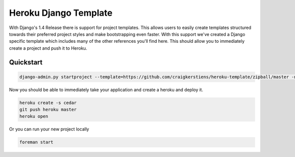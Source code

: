 Heroku Django Template
######################

With Django's 1.4 Release there is support for project templates. This allows 
users to easily create templates structured towards their preferred project 
styles and make bootstrapping even faster. With this support we've created a 
Django specific template which includes many of the other references you'll find
here. This should allow you to immediately create a project and push it to 
Heroku. 

Quickstart
----------

.. code-block:: console

    django-admin.py startproject --template=https://github.com/craigkerstiens/heroku-template/zipball/master -n Procfile project_name

Now you should be able to immediately take your application and create a heroku and
deploy it. 

.. code-block:: console

    heroku create -s cedar
    git push heroku master
    heroku open

Or you can run your new project locally

.. code-block:: console

    foreman start


